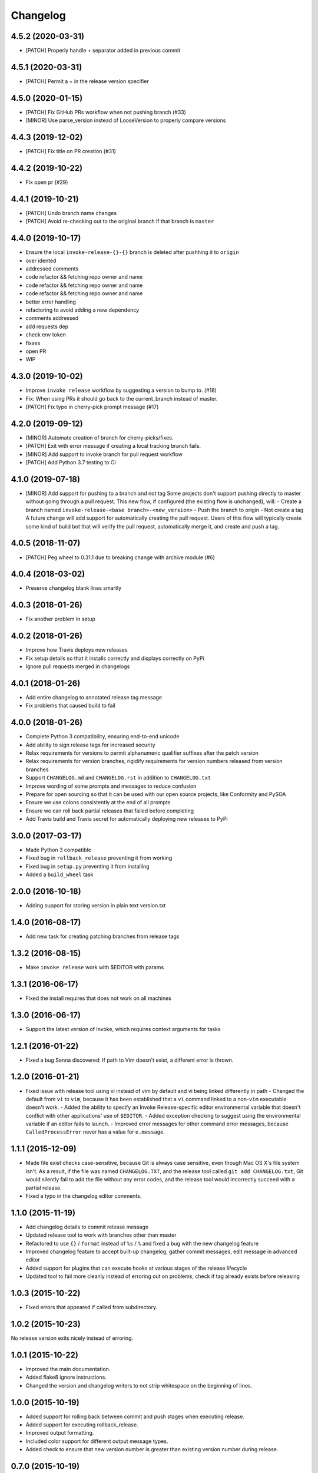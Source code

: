 Changelog
=========

4.5.2 (2020-03-31)
------------------
- [PATCH] Properly handle + separator added in previous commit

4.5.1 (2020-03-31)
------------------
- [PATCH] Permit a + in the release version specifier

4.5.0 (2020-01-15)
------------------
- [PATCH] Fix GitHub PRs workflow when not pushing branch  (#33)
- [MINOR] Use parse_version instead of LooseVersion to properly compare versions

4.4.3 (2019-12-02)
------------------
- [PATCH] Fix title on PR creation (#31)

4.4.2 (2019-10-22)
------------------
- Fix open pr (#29)

4.4.1 (2019-10-21)
------------------
- [PATCH] Undo branch name changes
- [PATCH] Avoid re-checking out to the original branch if that branch is ``master``

4.4.0 (2019-10-17)
------------------
- Ensure the local ``invoke-release-{}-{}`` branch is deleted after pushhing it to ``origin``
- over idented
- addressed comments
- code refactor && fetching repo owner and name
- code refactor && fetching repo owner and name
- code refactor && fetching repo owner and name
- better error handling
- refactoring to avoid adding a new dependency
- comments addressed
- add requests dep
- check env token
- fixxes
- open PR
- WIP

4.3.0 (2019-10-02)
------------------
- Improve ``invoke release`` workflow by suggesting a version to bump to. (#18)
- Fix: When using PRs it should go back to the current_branch instead of master.
- [PATCH] Fix typo in cherry-pick prompt message (#17)

4.2.0 (2019-09-12)
------------------
- [MINOR] Automate creation of branch for cherry-picks/fixes.
- [PATCH] Exit with error message if creating a local tracking branch fails.
- [MINOR] Add support to invoke branch for pull request workflow
- [PATCH] Add Python 3.7 testing to CI

4.1.0 (2019-07-18)
------------------
- [MINOR] Add support for pushing to a branch and not tag
  Some projects don't support pushing directly to master without going through a pull request. This new flow, if configured (the existing flow is unchanged), will:
  - Create a branch named ``invoke-release-<base branch>-<new_version>``
  - Push the branch to origin
  - Not create a tag
  A future change will add support for automatically creating the pull request. Users of this flow will typically create some kind of build bot that will verify the pull request, automatically merge it, and create and push a tag.

4.0.5 (2018-11-07)
------------------
- [PATCH] Peg wheel to 0.31.1 due to breaking change with archive module (#6)

4.0.4 (2018-03-02)
------------------
- Preserve changelog blank lines smartly

4.0.3 (2018-01-26)
------------------
- Fix another problem in setup

4.0.2 (2018-01-26)
------------------
- Improve how Travis deploys new releases
- Fix setup details so that it installs correctly and displays correctly on PyPi
- Ignore pull requests merged in changelogs

4.0.1 (2018-01-26)
------------------
- Add entire changelog to annotated release tag message
- Fix problems that caused build to fail

4.0.0 (2018-01-26)
------------------
- Complete Python 3 compatibility, ensuring end-to-end unicode
- Add ability to sign release tags for increased security
- Relax requirements for versions to permit alphanumeric qualifier suffixes after the patch version
- Relax requirements for version branches, rigidify requirements for version numbers released from version branches
- Support ``CHANGELOG.md`` and ``CHANGELOG.rst`` in addition to ``CHANGELOG.txt``
- Improve wording of some prompts and messages to reduce confusion
- Prepare for open sourcing so that it can be used with our open source projects, like Conformity and PySOA
- Ensure we use colons consistently at the end of all prompts
- Ensure we can roll back partial releases that failed before completing
- Add Travis build and Travis secret for automatically deploying new releases to PyPi

3.0.0 (2017-03-17)
------------------
- Made Python 3 compatible
- Fixed bug in ``rollback_release`` preventing it from working
- Fixed bug in ``setup.py`` preventing it from installing
- Added a ``build_wheel`` task

2.0.0 (2016-10-18)
------------------
- Adding support for storing version in plain text version.txt

1.4.0 (2016-08-17)
------------------
- Add new task for creating patching branches from release tags

1.3.2 (2016-08-15)
------------------
- Make ``invoke release`` work with $EDITOR with params

1.3.1 (2016-06-17)
------------------
- Fixed the install requires that does not work on all machines

1.3.0 (2016-06-17)
------------------
- Support the latest version of Invoke, which requires context arguments for tasks

1.2.1 (2016-01-22)
------------------
- Fixed a bug Senna discovered: If path to Vim doesn't exist, a different error is thrown.

1.2.0 (2016-01-21)
------------------
- Fixed issue with release tool using vi instead of vim by default and vi being linked differently in path
  - Changed the default from ``vi`` to ``vim``, because it has been established that a ``vi`` command linked to a non-``vim`` executable doesn't work.
  - Added the ability to specify an Invoke Release-specific editor environmental variable that doesn't conflict with other applications' use of ``$EDITOR``.
  - Added exception checking to suggest using the environmental variable if an editor fails to launch.
  - Improved error messages for other command error messages, because ``CalledProcessError`` never has a value for ``e.message``.

1.1.1 (2015-12-09)
------------------
- Made file exist checks case-sensitive, because Git is always case sensitive, even though Mac OS X's file system isn't. As a result, if the file was named ``CHANGELOG.TXT``, and the release tool called ``git add CHANGELOG.txt``, Git would silently fail to add the file without any error codes, and the release tool would incorrectly succeed with a partial release.
- Fixed a typo in the changelog editor comments.

1.1.0 (2015-11-19)
------------------
- Add changelog details to commit release message
- Updated release tool to work with branches other than master
- Refactored to use ``{}`` / ``format`` instead of ``%s`` / ``%`` and fixed a bug with the new changelog feature
- Improved changelog feature to accept built-up changelog, gather commit messages, edit message in advanced editor
- Added support for plugins that can execute hooks at various stages of the release lifecycle
- Updated tool to fail more cleanly instead of erroring out on problems, check if tag already exists before releasing

1.0.3 (2015-10-22)
------------------
- Fixed errors that appeared if called from subdirectory.

1.0.2 (2015-10-23)
------------------
No release version exits nicely instead of erroring.

1.0.1 (2015-10-22)
------------------
- Improved the main documentation.
- Added flake8 ignore instructions.
- Changed the version and changelog writers to not strip whitespace on the beginning of lines.

1.0.0 (2015-10-19)
------------------
- Added support for rolling back between commit and push stages when executing release.
- Added support for executing rollback_release.
- Improved output formatting.
- Included color support for different output message types.
- Added check to ensure that new version number is greater than existing version number during release.

0.7.0 (2015-10-19)
------------------
- Fixed a bug in ``python_directory`` customization.

0.6.0 (2015-10-13)
------------------
- Added missing install requirement.

0.5.0 (2015-10-13)
------------------
- Added a version command to the available commands.
- Made significant improvements to documentation.

0.4.0 (2015-10-13)
------------------
- Added requirements and documentation.

0.3.0 (2015-10-13)
------------------
- Back-added old changelog message.
- Improved changelog output format.

0.2.0 (2015-10-13)
------------------
- Created new reusable command-line release tool for Eventbrite libraries and services.
- Improved language, spelling, and grammar on output messages.
- Added support for additional exit points and multi-line changelog messages.
- Fixed bugs from version 0.1.0.

0.1.0 (2015-10-13)
------------------
- Initial test release.
